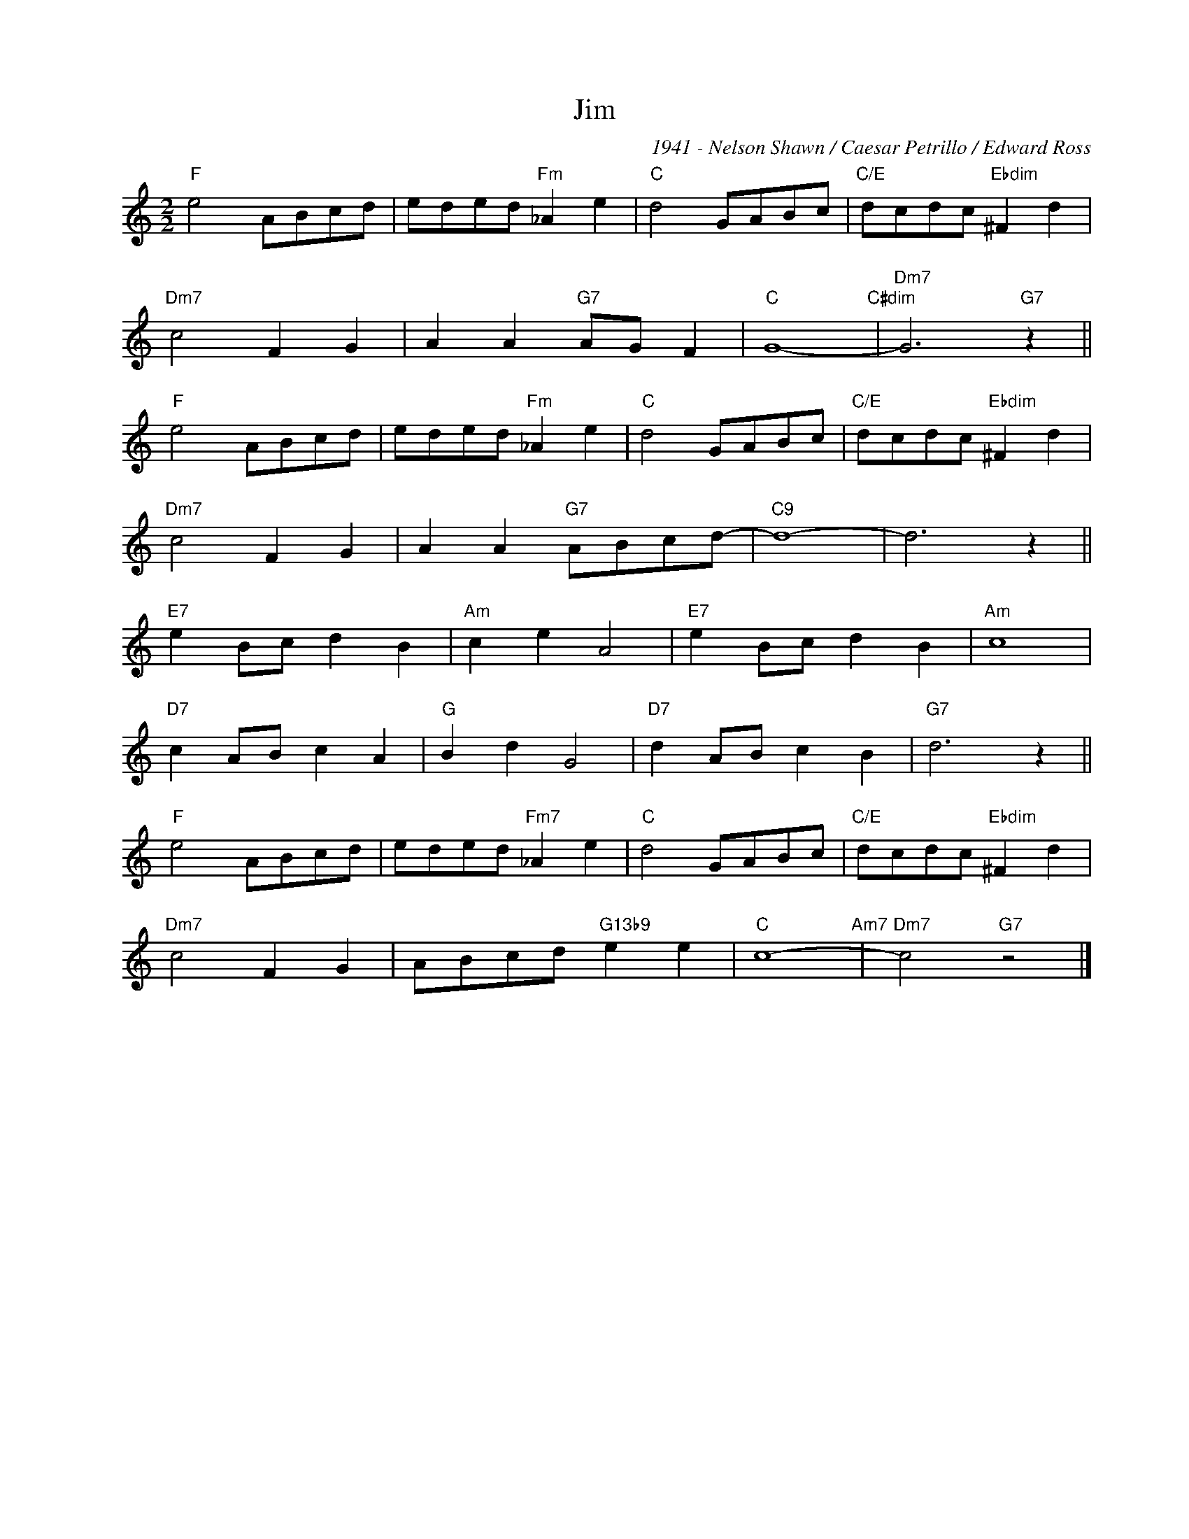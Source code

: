 X:1
T:Jim
C:1941 - Nelson Shawn / Caesar Petrillo / Edward Ross
Z:Nelson Shawn
Z:Copyright ÐÂ© www.realbook.site
L:1/8
M:2/2
I:linebreak $
K:C
V:1 treble nm=" " snm=" "
V:1
"F" e4 ABcd | eded"Fm" _A2 e2 |"C" d4 GABc |"C/E" dcdc"Ebdim" ^F2 d2 |$"Dm7" c4 F2 G2 | %5
 A2 A2"G7" AG F2 |"C" G8-"C#dim" |"Dm7" G6"G7" z2 ||$"F" e4 ABcd | eded"Fm" _A2 e2 |"C" d4 GABc | %11
"C/E" dcdc"Ebdim" ^F2 d2 |$"Dm7" c4 F2 G2 | A2 A2"G7" ABcd- |"C9" d8- | d6 z2 ||$"E7" e2 Bc d2 B2 | %17
"Am" c2 e2 A4 |"E7" e2 Bc d2 B2 |"Am" c8 |$"D7" c2 AB c2 A2 |"G" B2 d2 G4 |"D7" d2 AB c2 B2 | %23
"G7" d6 z2 ||$"F" e4 ABcd | eded"Fm7" _A2 e2 |"C" d4 GABc |"C/E" dcdc"Ebdim" ^F2 d2 |$ %28
"Dm7" c4 F2 G2 | ABcd"G13b9" e2 e2 |"C" c8-"Am7" |"Dm7" c4"G7" z4 |] %32

